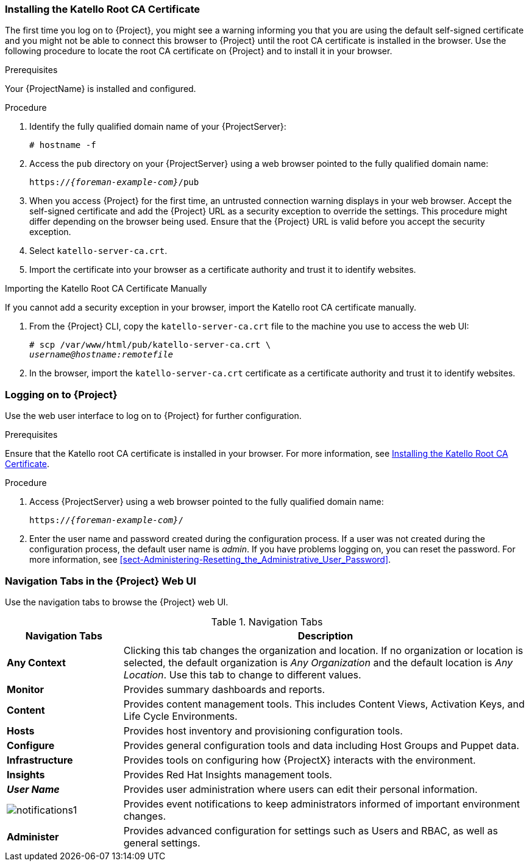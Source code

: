 [[sect-Administering-Installing_the_Katello_Root_CA_Certificate]]
=== Installing the Katello Root CA Certificate

The first time you log on to {Project}, you might see a warning informing you that you are using the default self-signed certificate and you might not be able to connect this browser to {Project} until the root CA certificate is installed in the browser.
Use the following procedure to locate the root CA certificate on {Project} and to install it in your browser.

.Prerequisites

Your {ProjectName} is installed and configured.

.Procedure

. Identify the fully qualified domain name of your {ProjectServer}:
+
[options="nowrap", subs="+quotes,verbatim,attributes"]
----
# hostname -f
----

. Access the `pub` directory on your {ProjectServer} using a web browser pointed to the fully qualified domain name:
+
[options="nowrap", subs="+quotes,verbatim,attributes"]
----
https://_{foreman-example-com}_/pub
----

. When you access {Project} for the first time, an untrusted connection warning displays in your web browser.
Accept the self-signed certificate and add the {Project} URL as a security exception to override the settings.
This procedure might differ depending on the browser being used.
Ensure that the {Project} URL is valid before you accept the security exception.

. Select `katello-server-ca.crt`.

. Import the certificate into your browser as a certificate authority and trust it to identify websites.

.Importing the Katello Root CA Certificate Manually

If you cannot add a security exception in your browser, import the Katello root CA certificate manually.

. From the {Project} CLI, copy the `katello-server-ca.crt` file to the machine you use to access the web UI:
+
[options="nowrap", subs="+quotes,attributes"]
----
# scp /var/www/html/pub/katello-server-ca.crt \
_username@hostname:remotefile_
----

. In the browser, import the `katello-server-ca.crt` certificate as a certificate authority and trust it to identify websites.

[[sect-Administering-Logging_on_to_Satellite]]
=== Logging on to {Project}

Use the web user interface to log on to {Project} for further configuration.

.Prerequisites

Ensure that the Katello root CA certificate is installed in your browser.
For more information, see xref:sect-Administering-Installing_the_Katello_Root_CA_Certificate[].

.Procedure

. Access {ProjectServer} using a web browser pointed to the fully qualified domain name:
+
[options="nowrap", subs="+quotes,verbatim,attributes"]
----
https://_{foreman-example-com}_/
----

. Enter the user name and password created during the configuration process.
If a user was not created during the configuration process, the default user name is _admin_.
If you have problems logging on, you can reset the password.
For more information, see xref:sect-Administering-Resetting_the_Administrative_User_Password[].

[[form-Administering-Navigation_Tabs_in_the_Satellite_Web_UI]]
=== Navigation Tabs in the {Project} Web UI

Use the navigation tabs to browse the {Project} web UI.

[[tabl-Administering-Logging_in_to_Red_Hat_Satellite-Navigation_Tabs]]
.Navigation Tabs
[cols="2,7", options="header"]
|====
| Navigation Tabs  | Description
| *Any Context*  | Clicking this tab changes the organization and location.
If no organization or location is selected, the default organization is _Any Organization_ and the default location is _Any Location_.
Use this tab to change to different values.
| *Monitor*  | Provides summary dashboards and reports.
| *Content*  | Provides content management tools.
This includes Content Views, Activation Keys, and Life Cycle Environments.
| *Hosts*  | Provides host inventory and provisioning configuration tools.
| *Configure*  | Provides general configuration tools and data including Host Groups and Puppet data.
| *Infrastructure*  | Provides tools on configuring how {ProjectX} interacts with the environment.
| *Insights*  | Provides Red{nbsp}Hat Insights management tools.
| *_User Name_*  | Provides user administration where users can edit their personal information.
|  image:notifications1.png[]
 | Provides event notifications to keep administrators informed of important environment changes.
| *Administer*  | Provides advanced configuration for settings such as Users and RBAC, as well as general settings.
|====
